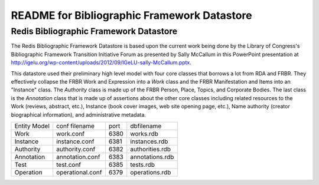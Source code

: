 ============================================
README for Bibliographic Framework Datastore
============================================

Redis Bibliographic Framework Datastore
---------------------------------------
The Redis Bibliographic Framework Datastore is based upon the current 
work being done by the Library of Congress's Bibliographic Framework
Transition Initiative Forum as presented by Sally McCallum in this
PowerPoint presentation at 
http://igelu.org/wp-content/uploads/2012/09/IGeLU-sally-McCallum.pptx.

This datastore used their preliminary high level model with four core
classes that borrows a lot from RDA and FRBR. They effectively collapse
the FRBR Work and Expression into a *Work* class and the FRBR Manifestation
and Items into an "Instance" class. The *Authority* class is made up of the
FRBR Person, Place, Topics, and Corporate Bodies. The last class is the
*Annotation* class that is made up of assertions about the other core classes
including related resources to the Work (reviews, abstract, etc.), Instance
(book cover images, web site opening page, etc.), Name authority 
(creator biographical information), and administrative metadata.


+------------------+---------------------+------+----------------------+
| Entity Model     | conf filename       | port | dbfilename           |
+------------------+---------------------+------+----------------------+
| Work             | work.conf           | 6380 | works.rdb            |
+------------------+---------------------+------+----------------------+
| Instance         | instance.conf       | 6381 | instances.rdb        |
+------------------+---------------------+------+----------------------+
| Authority        | authority.conf      | 6382 | authorities.rdb      | 
+------------------+---------------------+------+----------------------+
| Annotation       | annotation.conf     | 6383 | annotations.rdb      |
+------------------+---------------------+------+----------------------+
| Test             | test.conf           | 6385 | tests.rdb            | 
+------------------+---------------------+------+----------------------+
| Operation        | operational.conf    | 6379 | operations.rdb       |
+------------------+---------------------+------+----------------------+

